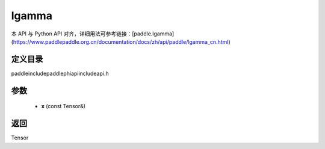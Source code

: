 .. _cn_api_paddle_experimental_lgamma:

lgamma
-------------------------------

.. cpp:function:: Tensor lgamma ( const Tensor & x ) ;



本 API 与 Python API 对齐，详细用法可参考链接：[paddle.lgamma](https://www.paddlepaddle.org.cn/documentation/docs/zh/api/paddle/lgamma_cn.html)

定义目录
:::::::::::::::::::::
paddle\include\paddle\phi\api\include\api.h

参数
:::::::::::::::::::::
	- **x** (const Tensor&)

返回
:::::::::::::::::::::
Tensor
